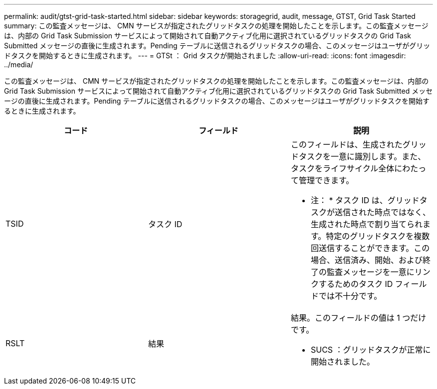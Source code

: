 ---
permalink: audit/gtst-grid-task-started.html 
sidebar: sidebar 
keywords: storagegrid, audit, message, GTST, Grid Task Started 
summary: この監査メッセージは、 CMN サービスが指定されたグリッドタスクの処理を開始したことを示します。この監査メッセージは、内部の Grid Task Submission サービスによって開始されて自動アクティブ化用に選択されているグリッドタスクの Grid Task Submitted メッセージの直後に生成されます。Pending テーブルに送信されるグリッドタスクの場合、このメッセージはユーザがグリッドタスクを開始するときに生成されます。 
---
= GTSt ： Grid タスクが開始されました
:allow-uri-read: 
:icons: font
:imagesdir: ../media/


[role="lead"]
この監査メッセージは、 CMN サービスが指定されたグリッドタスクの処理を開始したことを示します。この監査メッセージは、内部の Grid Task Submission サービスによって開始されて自動アクティブ化用に選択されているグリッドタスクの Grid Task Submitted メッセージの直後に生成されます。Pending テーブルに送信されるグリッドタスクの場合、このメッセージはユーザがグリッドタスクを開始するときに生成されます。

|===
| コード | フィールド | 説明 


 a| 
TSID
 a| 
タスク ID
 a| 
このフィールドは、生成されたグリッドタスクを一意に識別します。また、タスクをライフサイクル全体にわたって管理できます。

* 注： * タスク ID は、グリッドタスクが送信された時点ではなく、生成された時点で割り当てられます。特定のグリッドタスクを複数回送信することができます。この場合、送信済み、開始、および終了の監査メッセージを一意にリンクするためのタスク ID フィールドでは不十分です。



 a| 
RSLT
 a| 
結果
 a| 
結果。このフィールドの値は 1 つだけです。

* SUCS ：グリッドタスクが正常に開始されました。


|===